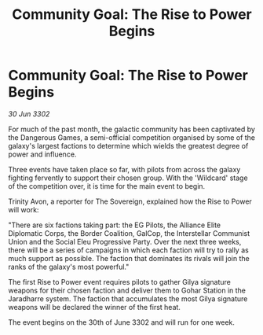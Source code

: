 :PROPERTIES:
:ID:       c8dfcb16-99b1-45ae-9dfe-05ee5b641d10
:END:
#+title: Community Goal: The Rise to Power Begins
#+filetags: :CommunityGoal:Alliance:3302:galnet:

* Community Goal: The Rise to Power Begins

/30 Jun 3302/

For much of the past month, the galactic community has been captivated by the Dangerous Games, a semi-official competition organised by some of the galaxy's largest factions to determine which wields the greatest degree of power and influence.  

Three events have taken place so far, with pilots from across the galaxy fighting fervently to support their chosen group. With the 'Wildcard' stage of the competition over, it is time for the main event to begin. 

Trinity Avon, a reporter for The Sovereign, explained how the Rise to Power will work: 

"There are six factions taking part: the EG Pilots, the Alliance Elite Diplomatic Corps, the Border Coalition, GalCop, the Interstellar Communist Union and the Social Eleu Progressive Party. Over the next three weeks, there will be a series of campaigns in which each faction will try to rally as much support as possible. The faction that dominates its rivals will join the ranks of the galaxy's most powerful." 

The first Rise to Power event requires pilots to gather Gilya signature weapons for their chosen faction and deliver them to Gohar Station in the Jaradharre system. The faction that accumulates the most Gilya signature weapons will be declared the winner of the first heat. 

The event begins on the 30th of June 3302 and will run for one week.
